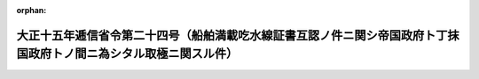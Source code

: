 .. _215M10001000024_19260801_000000000000000:

:orphan:

==================================================================================================================
大正十五年逓信省令第二十四号（船舶満載吃水線証書互認ノ件ニ関シ帝国政府ト丁抹国政府トノ間ニ為シタル取極ニ関スル件）
==================================================================================================================

.. raw:: html
    
    
    <main id="contentsLaw" class="active">
    <div id="innerDocument" class="active">
    
    
    
    
    <div style="margin-bottom: 12px;">
    <div id="lawTitleNo" style="font-size: 1.067rem; font-weight: bold;" class="_shokanBoxParent">大正十五年逓信省令第二十四号<div class="_shokanBox"></div>
    <div class="_inyoBox" id="_inyo_"></div>
    </div>
    <div id="lawTitle" style="margin-left: 3rem; font-size: 1.5rem; font-weight: bold; line-height: 1.25em;" class="_shokanBoxParent">
    <span data-xpath="">大正十五年逓信省令第二十四号（船舶満載吃水線証書互認ノ件ニ関シ帝国政府ト丁抹国政府トノ間ニ為シタル取極ニ関スル件）</span><div class="_shokanBox" id="_shokan_"><div class="_shokanBtnIcons"></div></div>
    <div class="_inyoBox" id="_inyo_"></div>
    </div>
    </div><section id="MainProvision" class="active MainProvision"><section class="active Paragraph"><div style="text-indent: 1em;" class="_div_ParagraphSentence _shokanBoxParent">
    <span data-xpath="">船舶満載吃水線証書互認ノ件ニ関シ帝国政府ト丁抹国政府トノ間ニ取極ヲ為シタルニ依リ丁抹国船舶ニシテ同国政府ノ相当官憲又ハ其ノ認定シタル船級協会ノ適法ニ発給シタル満載吃水線証書及之ニ相当スル満載吃水線標示ヲ有スルトキハ其ノ証書及標示ハ之ヲ船舶満載吃水線法ニ依リタルモノト看做ス但シ丁抹国法規ニ規定セル木材ヲ積載スル場合ノ特別満載吃水線ニ付テハ此ノ限ニ在ラス</span><div class="_shokanBox" id="_shokan_"><div class="_shokanBtnIcons"></div></div>
    <div class="_inyoBox" id="_inyo_"></div>
    </div></section><section class="active Paragraph"><div style="text-indent: 1em;" class="_div_ParagraphSentence _shokanBoxParent">
    <span data-xpath="">本令ハ大正十五年八月一日ヨリ之ヲ施行ス</span><div class="_shokanBox" id="_shokan_"><div class="_shokanBtnIcons"></div></div>
    <div class="_inyoBox" id="_inyo_"></div>
    </div></section></section>
    
    
    
    
    
    </div>
    </main>
    
    
